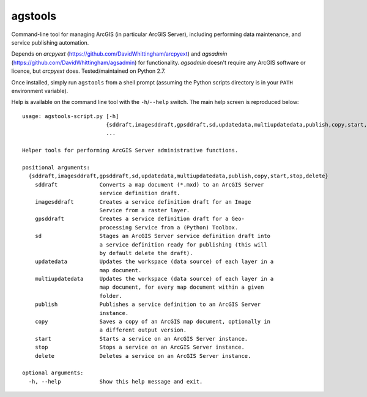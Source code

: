 agstools
========

Command-line tool for managing ArcGIS (in particular ArcGIS Server), including performing data maintenance, and service publishing automation.

Depends on *arcpyext* (https://github.com/DavidWhittingham/arcpyext) and *agsadmin* (https://github.com/DavidWhittingham/agsadmin) for functionality.  *agsadmin* doesn't require any ArcGIS software or licence, but *arcpyext* does.  Tested/maintained on Python 2.7.

Once installed, simply run ``agstools`` from a shell prompt (assuming the Python scripts directory is in your ``PATH`` environment variable).

Help is available on the command line tool with the ``-h``/``--help`` switch.  The main help screen is reproduced below::

    usage: agstools-script.py [-h]
                              {sddraft,imagesddraft,gpsddraft,sd,updatedata,multiupdatedata,publish,copy,start,stop,delete}
                              ...

    Helper tools for performing ArcGIS Server administrative functions.

    positional arguments:
      {sddraft,imagesddraft,gpsddraft,sd,updatedata,multiupdatedata,publish,copy,start,stop,delete}
        sddraft             Converts a map document (*.mxd) to an ArcGIS Server
                            service definition draft.
        imagesddraft        Creates a service definition draft for an Image
                            Service from a raster layer.
        gpsddraft           Creates a service definition draft for a Geo-
                            processing Service from a (Python) Toolbox.
        sd                  Stages an ArcGIS Server service definition draft into
                            a service definition ready for publishing (this will
                            by default delete the draft).
        updatedata          Updates the workspace (data source) of each layer in a
                            map document.
        multiupdatedata     Updates the workspace (data source) of each layer in a
                            map document, for every map document within a given
                            folder.
        publish             Publishes a service definition to an ArcGIS Server
                            instance.
        copy                Saves a copy of an ArcGIS map document, optionally in
                            a different output version.
        start               Starts a service on an ArcGIS Server instance.
        stop                Stops a service on an ArcGIS Server instance.
        delete              Deletes a service on an ArcGIS Server instance.

    optional arguments:
      -h, --help            Show this help message and exit.
